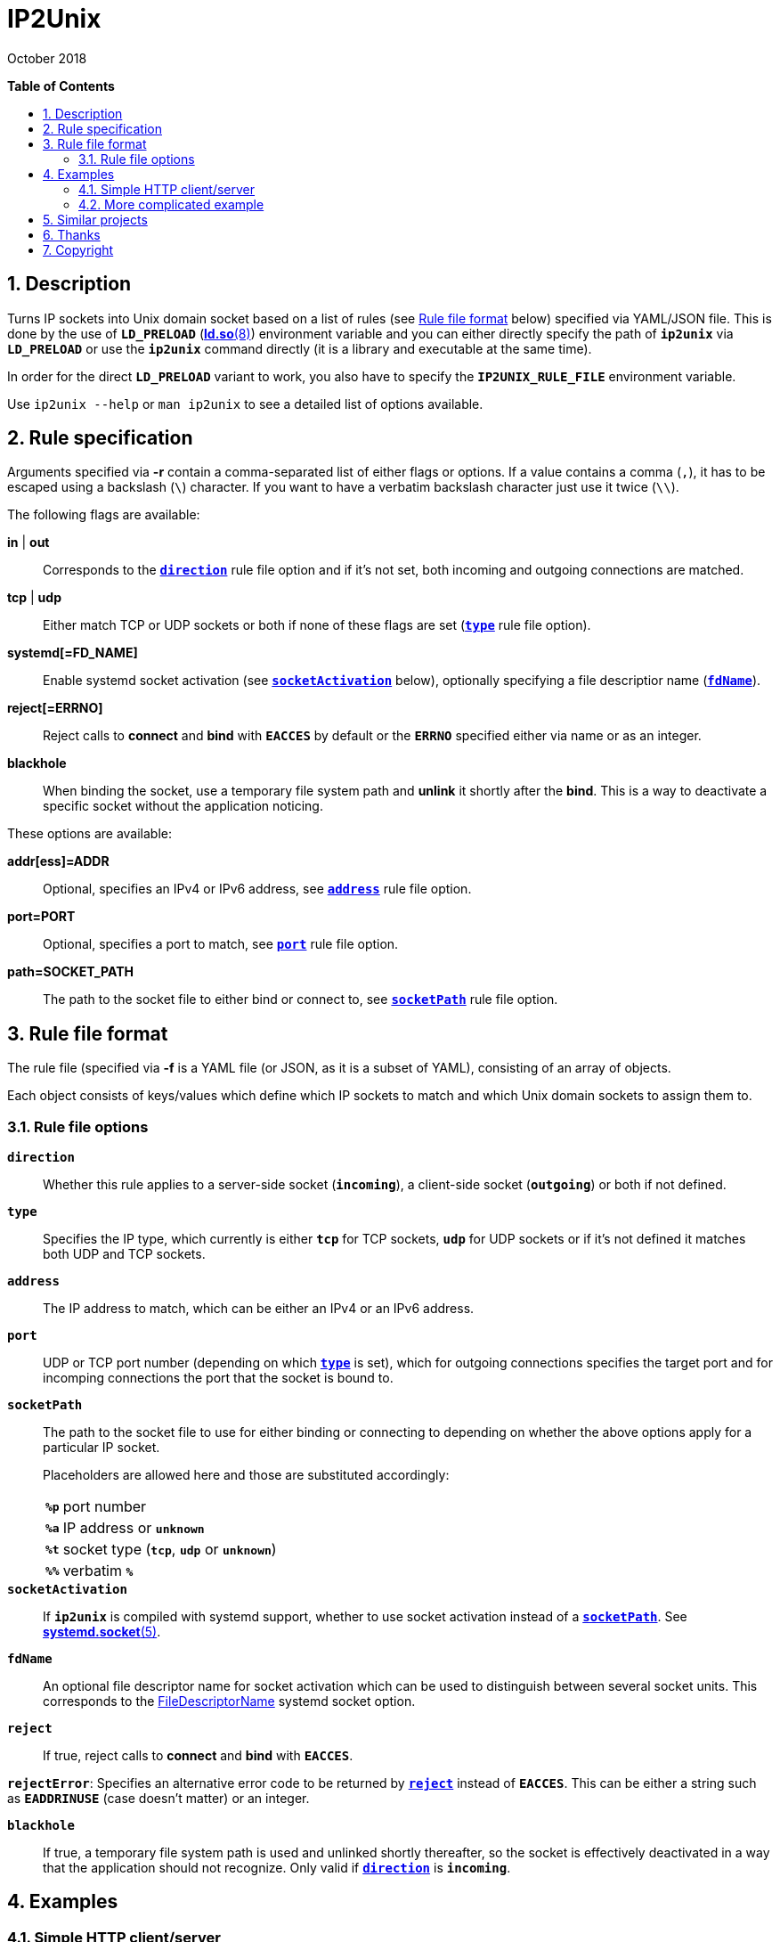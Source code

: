 = ip2unix(1)
ifndef::manmanual[:doctitle: IP2Unix]
:revdate: October 2018
ifndef::manmanual[]
:toc: macro
:numbered:
:toc-title:

*Table of Contents*

toc::[]
endif::[]

ifdef::manmanual[]
== Name

ip2unix - Turn IP sockets into Unix domain sockets

== Synopsis

*ip2unix* [-p] -f RULES_FILE        PROGRAM [ARGS...] +
*ip2unix* [-p] -F RULES_DATA        PROGRAM [ARGS...] +
*ip2unix* [-p] -r RULE [-r RULE]... PROGRAM [ARGS...] +
*ip2unix* [-p] -c -f RULES_FILE +
*ip2unix* [-p] -c -F RULES_DATA +
*ip2unix* [-p] -c -r RULE [-r RULE]... +
*ip2unix* -h

endif::[]

ifndef::manmanual[]
:1: http://man7.org/linux/man-pages/man8/ld.so.8.html#ENVIRONMENT
:2: http://man7.org/linux/man-pages/man2/accept.2.html
:3: https://www.freedesktop.org/software/systemd/man/systemd.socket.html
:4: pass:attributes,quotes[{3}#FileDescriptorName=]

:LD_PRELOAD: pass:attributes,quotes[*`LD_PRELOAD`* ({1}[*ld.so*(8)])]
:syscall_accept: pass:attributes,quotes[{2}[*accept*(2)]]
:systemd_socket: pass:attributes,quotes[{3}[*systemd.socket*(5)]]
:fdname: pass:attributes,quotes[{4}[FileDescriptorName]]
:rulefileformat: <<Rule file format>>
endif::[]
ifdef::manmanual[]
:LD_PRELOAD: pass:quotes[*`LD_PRELOAD`* (see *ld.so*(8))]
:syscall_accept: pass:quotes[*accept*(2)]
:systemd_socket: pass:quotes[*systemd.socket*(5)]
:fdname: pass:quotes[FileDescriptorName (see *systemd.socket*(5))]
:rulefileformat: pass:quotes[*RULE FILE FORMAT*]
endif::[]

:lgpl_url: https://www.gnu.org/licenses/lgpl-3.0.html

ifndef::without-systemd[:systemd_comma: ,]
ifdef::without-systemd[:systemd_comma:]

ifndef::without-systemd[:systemd_backslash: \]
ifdef::without-systemd[:systemd_backslash:]

== Description

Turns IP sockets into Unix domain socket based on a list of rules (see
{rulefileformat} below) specified via YAML/JSON file. This is done by the use
of {LD_PRELOAD} environment variable and you can either directly specify the
path of *`ip2unix`* via *`LD_PRELOAD`* or use the *`ip2unix`* command directly
(it is a library and executable at the same time).

In order for the direct *`LD_PRELOAD`* variant to work, you also have to
specify the *`IP2UNIX_RULE_FILE`* environment variable.

ifndef::manmanual[]

Use `ip2unix --help` or `man ip2unix` to see a detailed list of options
available.

endif::[]

ifdef::manmanual[]

== Options

*-c, --check*::
  This is to validate whether the rule file is correct and the program
  just prints all validation errors to stderr and exits with exit code *0*
  if validation was successful and *1* if not.

*-h, --help*::
  Show command line usage and help.

*-p, --print*::
  Print out the rules that are in effect in a tabular format. If you don't
  want to run the *PROGRAM*, you can use the *-c* option to exit after
  printing the rules.

*-r RULESPEC, --rule=RULESPEC*::
  A single rule for one particular socket to match, can be used several times
  to specify a set of rules similar to the sequence of the rule file.

*-f RULESFILE, --rules-file=RULESFILE*::
  Specifies a YAML or JSON file consisting of a sequence of rules.

*-F RULESDATA, --rules-data=RULESDATA*::
  Similar to *-f*, but instead of specifying a file, directly pass the contents
  as an argument.

endif::[]

== Rule specification

Arguments specified via *-r* contain a comma-separated list of either flags or
options. If a value contains a comma (`,`), it has to be escaped using a
backslash (`\`) character. If you want to have a verbatim backslash character
just use it twice (`\\`).

The following flags are available:

*in* | *out*::
  Corresponds to the <<rule-opt-direction,*`direction`*>> rule file option and
  if it's not set, both incoming and outgoing connections are matched.

*tcp* | *udp*::
  Either match TCP or UDP sockets or both if none of these flags are set
  (<<rule-opt-type,*`type`*>> rule file option).

ifndef::without-systemd[]
ifndef::systemd-no-fdnames[]
*systemd[=FD_NAME]*::
  Enable systemd socket activation
  (see <<rule-opt-socket-activation,*`socketActivation`*>> below), optionally
  specifying a file descriptior name (<<rule-opt-fdname,*`fdName`*>>).
endif::systemd-no-fdnames[]
ifdef::systemd-no-fdnames[]
*systemd*::
  Enable systemd socket activation
  (see <<rule-opt-socket-activation,*`socketActivation`*>> below).
endif::systemd-no-fdnames[]
endif::[]

*reject[=ERRNO]*::
  Reject calls to *connect* and *bind* with *`EACCES`* by default or the
  *`ERRNO`* specified either via name or as an integer.

*blackhole*::
  When binding the socket, use a temporary file system path and *unlink* it
  shortly after the *bind*. This is a way to deactivate a specific socket
  without the application noticing.

These options are available:

*addr[ess]=ADDR*::
  Optional, specifies an IPv4 or IPv6 address, see
  <<rule-opt-address,*`address`*>> rule file option.

*port=PORT*::
  Optional, specifies a port to match, see <<rule-opt-port,*`port`*>> rule file
  option.

*path=SOCKET_PATH*::
  The path to the socket file to either bind or connect to, see
  <<rule-socket-path,*`socketPath`*>> rule file option.

== Rule file format

The rule file (specified via *-f* is a YAML file (or JSON, as it is a subset of
YAML), consisting of an array of objects.

Each object consists of keys/values which define which IP sockets to match
and which Unix domain sockets to assign them to.

=== Rule file options

[[rule-opt-direction]]*`direction`*::

Whether this rule applies to a server-side socket (*`incoming`*), a client-side
socket (*`outgoing`*) or both if not defined.

[[rule-opt-type]]*`type`*::

Specifies the IP type, which currently is either *`tcp`* for TCP sockets,
*`udp`* for UDP sockets or if it's not defined it matches both UDP and TCP
sockets.

[[rule-opt-address]]*`address`*::

The IP address to match, which can be either an IPv4 or an IPv6 address.

[[rule-opt-port]]*`port`*::

UDP or TCP port number (depending on which <<rule-opt-type,*`type`*>> is set),
which for outgoing connections specifies the target port and for incomping
connections the port that the socket is bound to.

[[rule-socket-path]]*`socketPath`*::

The path to the socket file to use for either binding or connecting to
depending on whether the above options apply for a particular IP socket.
+
Placeholders are allowed here and those are substituted accordingly:
+
[horizontal]
*`%p`*;; port number
*`%a`*;; IP address or *`unknown`*
*`%t`*;; socket type (*`tcp`*, *`udp`* or *`unknown`*)
*`%%`*;; verbatim *`%`*

ifndef::without-systemd[]
[[rule-opt-socket-activation]]*`socketActivation`*::
ifndef::manmanual[]
If *`ip2unix`* is compiled with systemd support, whether to use socket
activation
endif::[]
ifdef::manmanual[]
Whether to use systemd socket activation
endif::[]
instead of a <<rule-socket-path,*`socketPath`*>>. See {systemd_socket}.

ifndef::systemd-no-fdnames[]
[[rule-opt-fdname]]*`fdName`*::
An optional file descriptor name for socket activation which can be used to
distinguish between several socket units. This corresponds to the {fdname}
systemd socket option.
endif::systemd-no-fdnames[]
endif::[]

*`reject`*::
  If true, reject calls to *connect* and *bind* with *`EACCES`*.

*`rejectError`*:
  Specifies an alternative error code to be returned by
  <<rule-reject,*`reject`*>> instead of *`EACCES`*. This can be either a string
  such as *`EADDRINUSE`* (case doesn't matter) or an integer.

*`blackhole`*::
  If true, a temporary file system path is used and unlinked shortly
  thereafter, so the socket is effectively deactivated in a way that the
  application should not recognize. Only valid if
  <<rule-opt-direction,*`direction`*>> is *`incoming`*.

== Examples

=== Simple HTTP client/server

On the server side with the rule file *`rules-server.yaml`*:

[source,yaml]
---------------------------------------------------------------------
- direction: incoming
  socketPath: /tmp/test.socket
---------------------------------------------------------------------

The following command spawns a small test web server listening on
*`/tmp/test.socket`*:

[source,sh-session]
---------------------------------------------------------------------
$ ip2unix -f rules-server.yaml python -m SimpleHTTPServer 8000
---------------------------------------------------------------------

The same can be achieved using *-r*:

[source,sh-session]
---------------------------------------------------------------------
$ ip2unix -r in,path=/tmp/test.socket python -m SimpleHTTPServer 8000
---------------------------------------------------------------------

On the client side with *`rules-client.yaml`*:

[source,yaml]
---------------------------------------------------------------------
- direction: outgoing
  socketPath: /tmp/test.socket
---------------------------------------------------------------------

This connects to the test server listening on *`/tmp/test.socket`*
and should show the directory listing:

[source,sh-session]
---------------------------------------------------------------------
$ ip2unix -f rules-client.yaml curl http://1.2.3.4/
---------------------------------------------------------------------

With the *-r* option:

[source,sh-session]
---------------------------------------------------------------------
$ ip2unix -r out,path=/tmp/test.socket curl http://1.2.3.4/
---------------------------------------------------------------------

=== More complicated example

[source,yaml]
--------------------------------------------
- direction: outgoing                 ## <1>
  type: tcp
  socketPath: /run/some.socket
- direction: incoming                 ## <2>
  address: 1.2.3.4
  socketPath: /run/another.socket
- direction: incoming                 ## <3>
  port: 80
  address: abcd::1
  blackhole: true
- direction: incoming                 ## <4>
  port: 80
  reject: true
  rejectError: EADDRINUSE
ifndef::without-systemd[]
- direction: incoming                 ## <5>
  type: tcp
  port: 22
  socketActivation: true
ifndef::systemd-no-fdnames[]
  fdName: ssh
endif::systemd-no-fdnames[]
endif::without-systemd[]
--------------------------------------------

<1> This rule will redirect *all* TCP connections to the Unix domain socket at
    *`/run/some.socket`*.
<2> Matches the socket that listens to any port on the IPv4 address *`1.2.3.4`*
    and instead binds it to the Unix domain socket at *`/run/another.socket`*.
<3> The application may bind to the IPv6 address *`abcd::1`* on port 80 but it
    won't get any connections, because no socket path exists.
<4> Trying to bind to port 80 on addresses other than *`abcd::1`* will result
    in an *`EADDRINUSE`* error.
ifndef::without-systemd[]
<5> Will prevent the TCP socket that would listen on port 22 to not listen at
    all and instead use
ifndef::systemd-no-fdnames[]
    the systemd-provided file descriptor named *`ssh`*
endif::systemd-no-fdnames[]
ifdef::systemd-no-fdnames[]
    the first systemd-provided file descriptor available
endif::systemd-no-fdnames[]
    for operations like {syscall_accept}.
endif::[]

The same can be achieved solely using *-r* commandline arguments:

ifndef::systemd-no-fdnames[:example_fdname_arg: =ssh]
ifdef::systemd-no-fdnames[:example_fdname_arg:]

[source,sh-session]
[subs="attributes"]
----------------------------------------------------------------------------
$ ip2unix -r out,tcp,path=/run/some.socket \
          -r in,addr=1.2.3.4,path=/run/another.socket \
          -r in,port=80,reject=EADDRINUSE {systemd_backslash}
ifndef::without-systemd[]
          -r in,tcp,port=22,systemd{example_fdname_arg}
endif::without-systemd[]
----------------------------------------------------------------------------

ifdef::manmanual[]

== Environment variables

`IP2UNIX_RULE_FILE`::
  When used in conjunction with {LD_PRELOAD}, this environment variable has to
  be set as well, specifying the absolute path to the rule file (see
  {rulefileformat} above).

== See also

*accept*(2),
*bind*(2),
*connect*(2),
*listen*(2),
*socket*(2){systemd_comma}
ifndef::without-systemd[*systemd.socket*(5)]

endif::[]

ifndef::manmanual[]

== Similar projects

https://cwrap.org/socket_wrapper.html[socket_wrapper]::

The goal is a different one here and its main use is testing. Instead of
using rules, *socket_wrapper* turns *all* of the IP sockets into Unix sockets
and uses a central directory to do the mapping.
+
Containing all Unix sockets into one directory has the nice effect that it's
easy to map *any* address/port combination to Unix sockets. While this is way
easier to implement than our approach it has the drawback that everything is
contained and no IP communication is possible anymore.

== Thanks

Special thanks to the https://nlnet.nl/[NLnet foundation] for sponsoring this
work.

endif::[]

ifdef::manmanual[]

== Author

Written by aszlig <aszlig@nix.build>

endif::[]

== Copyright

Copyright (C) 2018 aszlig. License LGPLv3: GNU LGPL version 3 only
<{lgpl_url}>.

This is free software: you are free to change and redistribute it.
There is NO WARRANTY, to the extent permitted by law.
